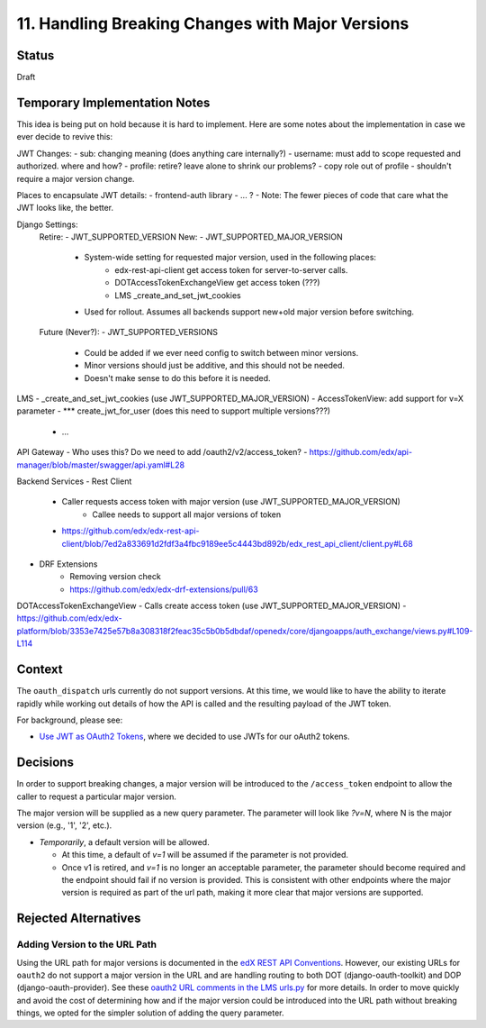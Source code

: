 11. Handling Breaking Changes with Major Versions
=================================================

Status
------

Draft

Temporary Implementation Notes
------------------------------

This idea is being put on hold because it is hard to implement.  Here are some notes
about the implementation in case we ever decide to revive this:

JWT Changes:
- sub: changing meaning (does anything care internally?)
- username: must add to scope requested and authorized.  where and how?
- profile: retire? leave alone to shrink our problems?
- copy role out of profile - shouldn't require a major version change.

Places to encapsulate JWT details:
- frontend-auth library
- ... ?
- Note: The fewer pieces of code that care what the JWT looks like, the better.

Django Settings:
    Retire:
    - JWT_SUPPORTED_VERSION
    New:
    - JWT_SUPPORTED_MAJOR_VERSION
        - System-wide setting for requested major version, used in the following places:
            - edx-rest-api-client get access token for server-to-server calls.
            - DOTAccessTokenExchangeView get access token (???)
            - LMS _create_and_set_jwt_cookies
        - Used for rollout. Assumes all backends support new+old major version before switching.
    Future (Never?):
    - JWT_SUPPORTED_VERSIONS
        - Could be added if we ever need config to switch between minor versions.
        - Minor versions should just be additive, and this should not be needed.
        - Doesn't make sense to do this before it is needed.

LMS
- _create_and_set_jwt_cookies (use JWT_SUPPORTED_MAJOR_VERSION)
- AccessTokenView: add support for v=X parameter
- *** create_jwt_for_user (does this need to support multiple versions???)
    - ...

API Gateway
- Who uses this? Do we need to add /oauth2/v2/access_token?
- https://github.com/edx/api-manager/blob/master/swagger/api.yaml#L28

Backend Services
- Rest Client
    - Caller requests access token with major version (use JWT_SUPPORTED_MAJOR_VERSION)
        - Callee needs to support all major versions of token
    - https://github.com/edx/edx-rest-api-client/blob/7ed2a833691d2fdf3a4fbc9189ee5c4443bd892b/edx_rest_api_client/client.py#L68
- DRF Extensions
    - Removing version check
    - https://github.com/edx/edx-drf-extensions/pull/63

DOTAccessTokenExchangeView
- Calls create access token (use JWT_SUPPORTED_MAJOR_VERSION)
- https://github.com/edx/edx-platform/blob/3353e7425e57b8a308318f2feac35c5b0b5dbdaf/openedx/core/djangoapps/auth_exchange/views.py#L109-L114



Context
-------

The ``oauth_dispatch`` urls currently do not support versions. At this time, we would like to have the ability to iterate rapidly while working out details of how the API is called and the resulting payload of the JWT token.

For background, please see:

* `Use JWT as OAuth2 Tokens`_, where we decided to use JWTs for our oAuth2 tokens.

.. _Use JWT as OAuth2 Tokens: 0003-use-jwt-as-oauth-tokens-remove-openid-connect.rst

Decisions
---------

In order to support breaking changes, a major version will be introduced to the ``/access_token`` endpoint to allow the caller to request a particular major version.

The major version will be supplied as a new query parameter. The parameter will look like *?v=N*, where N is the major version (e.g., '1', '2', etc.).

* *Temporarily*, a default version will be allowed.

  * At this time, a default of *v=1* will be assumed if the parameter is not provided.

  * Once v1 is retired, and *v=1* is no longer an acceptable parameter, the parameter should become required and the endpoint should fail if no version is provided. This is consistent with other endpoints where the major version is required as part of the url path, making it more clear that major versions are supported.

Rejected Alternatives
---------------------

Adding Version to the URL Path
^^^^^^^^^^^^^^^^^^^^^^^^^^^^^^

Using the URL path for major versions is documented in the `edX REST API Conventions`_. However, our existing URLs for ``oauth2`` do not support a major version in the URL and are handling routing to both DOT (django-oauth-toolkit) and DOP (django-oauth-provider). See these `oauth2 URL comments in the LMS urls.py`_ for more details. In order to move quickly and avoid the cost of determining how and if the major version could be introduced into the URL path without breaking things, we opted for the simpler solution of adding the query parameter.

.. _edX REST API Conventions: https://openedx.atlassian.net/wiki/spaces/AC/pages/18350757/edX+REST+API+Conventions#edXRESTAPIConventions-6.Version
.. _oauth2 URL comments in the LMS urls.py: https://github.com/edx/edx-platform/blob/f75dff1ec710ad7101a966b22977305370d7abdd/lms/urls.py#L883-L889

